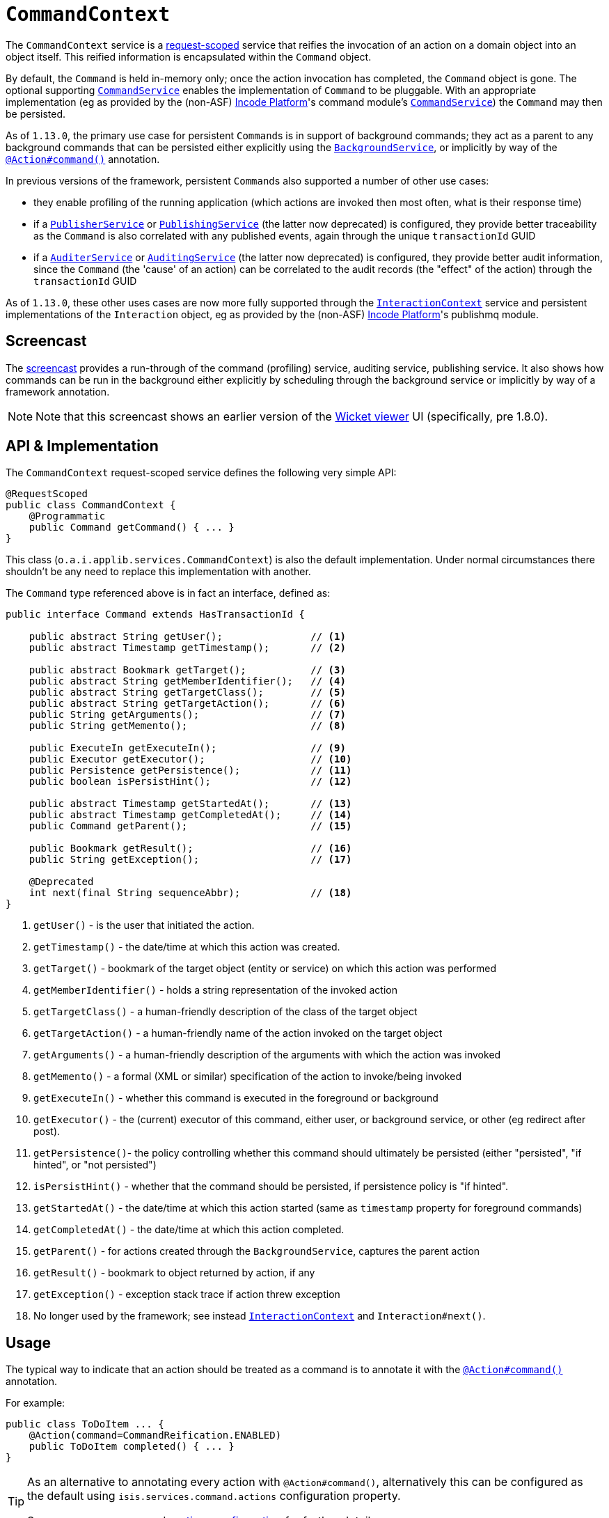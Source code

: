 [[_rgsvc_application-layer-api_CommandContext]]
= `CommandContext`
:Notice: Licensed to the Apache Software Foundation (ASF) under one or more contributor license agreements. See the NOTICE file distributed with this work for additional information regarding copyright ownership. The ASF licenses this file to you under the Apache License, Version 2.0 (the "License"); you may not use this file except in compliance with the License. You may obtain a copy of the License at. http://www.apache.org/licenses/LICENSE-2.0 . Unless required by applicable law or agreed to in writing, software distributed under the License is distributed on an "AS IS" BASIS, WITHOUT WARRANTIES OR  CONDITIONS OF ANY KIND, either express or implied. See the License for the specific language governing permissions and limitations under the License.
:_basedir: ../../
:_imagesdir: images/



The `CommandContext` service is a xref:../rgant/rgant.adoc#_rgant-RequestScoped[request-scoped] service that reifies the invocation of an action on a domain object into an object itself. This reified information is encapsulated within the `Command` object.

By default, the `Command` is held in-memory only; once the action invocation has completed, the `Command` object is gone. The optional
 supporting xref:../rgsvc/rgsvc.adoc#_rgsvc_application-layer-spi_CommandService[`CommandService`] enables the implementation of `Command` to be pluggable. With an appropriate implementation (eg as provided by the (non-ASF) link:http://platform.incode.org[Incode Platform^]'s command module's xref:../rgsvc/rgsvc.adoc#_rgsvc_application-layer-spi_CommandService[`CommandService`]) the `Command` may then be persisted.

As of `1.13.0`, the primary use case for persistent ``Command``s is in support of background commands; they act as a parent to any background commands that can be persisted either explicitly using the xref:../rgsvc/rgsvc.adoc#_rgsvc_application-layer-api_BackgroundService[`BackgroundService`], or implicitly by way of the xref:../rgant/rgant.adoc#_rgant-Action_command[`@Action#command()`] annotation.

In previous versions of the framework, persistent ``Command``s also supported a number of other use cases:

* they enable profiling of the running application (which actions are invoked then most often, what is their response time)
* if a xref:../rgsvc/rgsvc.adoc#_rgsvc_persistence-layer-spi_PublisherService[`PublisherService`] or xref:../rgsvc/rgsvc.adoc#_rgsvc_persistence-layer-spi_PublishingService[`PublishingService`] (the latter now deprecated) is configured, they provide better traceability as the `Command` is also correlated with any published events, again through the unique `transactionId` GUID
* if a xref:../rgsvc/rgsvc.adoc#_rgsvc_spi_AuderService[`AuditerService`] or xref:../rgsvc/rgsvc.adoc#_rgsvc_spi_AuditService[`AuditingService`] (the latter now deprecated) is configured, they provide better audit information, since the `Command` (the 'cause' of an action) can be correlated to the audit records (the "effect" of the action) through the `transactionId` GUID

As of `1.13.0`, these other uses cases are now more fully supported through the
xref:../rgsvc/rgsvc.adoc#_rgsvc_application-layer-api_InteractionContext[`InteractionContext`] service and persistent implementations of the ``Interaction`` object, eg as provided by the (non-ASF) link:http://platform.incode.org[Incode Platform^]'s publishmq module.




[[__rgsvc_application-layer-api_CommandContext_screencast]]
== Screencast


The link:https://www.youtube.com/watch?v=tqXUZkPB3EI[screencast] provides a run-through of the command (profiling) service, auditing service, publishing service. It also shows how commands can be run in the background either explicitly by scheduling through the background service or implicitly by way of a framework annotation.


[NOTE]
====
Note that this screencast shows an earlier version of the xref:../ugvw/ugvw.adoc#[Wicket viewer] UI (specifically, pre 1.8.0).
====




== API & Implementation

The `CommandContext` request-scoped service defines the following very simple API:

[source,java]
----
@RequestScoped
public class CommandContext {
    @Programmatic
    public Command getCommand() { ... }
}
----

This class (`o.a.i.applib.services.CommandContext`) is also the default implementation.  Under normal circumstances there shouldn't be any need to replace this implementation with another.

The `Command` type referenced above is in fact an interface, defined as:

[source,java]
----
public interface Command extends HasTransactionId {

    public abstract String getUser();               // <1>
    public abstract Timestamp getTimestamp();       // <2>

    public abstract Bookmark getTarget();           // <3>
    public abstract String getMemberIdentifier();   // <4>
    public abstract String getTargetClass();        // <5>
    public abstract String getTargetAction();       // <6>
    public String getArguments();                   // <7>
    public String getMemento();                     // <8>

    public ExecuteIn getExecuteIn();                // <9>
    public Executor getExecutor();                  // <10>
    public Persistence getPersistence();            // <11>
    public boolean isPersistHint();                 // <12>

    public abstract Timestamp getStartedAt();       // <13>
    public abstract Timestamp getCompletedAt();     // <14>
    public Command getParent();                     // <15>

    public Bookmark getResult();                    // <16>
    public String getException();                   // <17>

    @Deprecated
    int next(final String sequenceAbbr);            // <18>
}
----
<1> `getUser()` - is the user that initiated the action.
<2> `getTimestamp()` - the date/time at which this action was created.
<3> `getTarget()` - bookmark of the target object (entity or service) on which this action was performed
<4> `getMemberIdentifier()` - holds a string representation of the invoked action
<5> `getTargetClass()` - a human-friendly description of the class of the target object
<6> `getTargetAction()` - a human-friendly name of the action invoked on the target object
<7> `getArguments()` - a human-friendly description of the arguments with which the action was invoked
<8> `getMemento()` - a formal (XML or similar) specification of the action to invoke/being invoked
<9> `getExecuteIn()` - whether this command is executed in the foreground or background
<10> `getExecutor()` - the (current) executor of this command, either user, or background service, or other (eg redirect after post).
<11> `getPersistence()`- the policy controlling whether this command should ultimately be persisted (either "persisted", "if hinted", or "not persisted")
<12> `isPersistHint()` - whether that the command should be persisted, if persistence policy is "if hinted".
<13> `getStartedAt()` - the date/time at which this action started (same as `timestamp` property for foreground commands)
<14> `getCompletedAt()` - the date/time at which this action completed.
<15> `getParent()` - for actions created through the `BackgroundService`, captures the parent action
<16> `getResult()` - bookmark to object returned by action, if any
<17> `getException()` - exception stack trace if action threw exception
<18> No longer used by the framework; see instead
xref:../rgsvc/rgsvc.adoc#_rgsvc_application-layer-api_InteractionContext[`InteractionContext`] and `Interaction#next()`.



== Usage

The typical way to indicate that an action should be treated as a command is to annotate it with the xref:../rgant/rgant.adoc#_rgant-Action_command[`@Action#command()`] annotation.

For example:

[source,java]
----
public class ToDoItem ... {
    @Action(command=CommandReification.ENABLED)
    public ToDoItem completed() { ... }
}
----


[TIP]
====
As an alternative to annotating every action with `@Action#command()`, alternatively this can be configured as the default using `isis.services.command.actions` configuration property.

See xref:../rgant/rgant.adoc#_rgant-Action_command[`@Action#command()`] and xref:../rgcfg/rgcfg.adoc#_rgcfg_configuring-core[runtime configuration] for further details.
====


The xref:../rgant/rgant.adoc#_rgant-Action_command[`@Action#command()`] annotation can also be used to specify whether the command should be performed in the background, for example:

[source,java]
----
public class ToDoItem ... {
    @Command(executeIn=ExecuteIn.BACKGROUND)
    public ToDoItem scheduleImplicitly() {
        completeSlowly(3000);
        return this;
    }
}
----

When a background command is invoked, the user is returned the command object itself (to provide a handle to the command being invoked).

This requires that an implementation of xref:../rgsvc/rgsvc.adoc#_rgsvc_application-layer-spi_CommandService[`CommandService`] that persists the commands (such as the (non-ASF) link:http://platform.incode.org[Incode Platform^]'s command module's `CommandService`) is configured. It also requires that a scheduler is configured to execute the background commands, see xref:../rgsvc/rgsvc.adoc#_rgsvc_application-layer-spi_BackgroundCommandService[`BackgroundCommandService`]).



== Interacting with the services

Typically domain objects will have little need to interact with the `CommandContext` and `Command` directly; what is
more useful is that these are persisted in support of the various use cases identified above.

One case however where a domain object might want to obtain the `Command` is to determine whether it has been invoked in the foreground, or in the background. It can do this using the `getExecutedIn()` method:

Although not often needed, this then allows the domain object to access the `Command` object through the
`CommandContext` service.  To expand th above example:


[source,java]
----
public class ToDoItem ... {
    @Action(
        command=CommandReification.ENABLED,
        commandExecuteIn=CommandExecuteIn.BACKGROUND
    )
    public ToDoItem completed() {
        ...
        Command currentCommand = commandContext.getCommand();
        ...
    }
    @Inject
    CommandContext commandContext;
}
----


If run in the background, it might then notify the user (eg by email) if all work is done.

This leads us onto a related point, distinguishing the current effective user vs the originating "real" user. When running in the foreground, the current user can be obtained from the xref:../rgsvc/rgsvc.adoc#_rgsvc_core-domain-api_UserService[`UserService`], using:

[source,java]
----
String user = userService.getUser().getName();
----

If running in the background, however, then the current user will be the credentials of the background process, for example as run by a Quartz scheduler job.

The domain object can still obtain the original ("effective") user that caused the job to be created, using:

[source,java]
----
String user = commandContext.getCommand().getUser();
----





== Registering the Services

Assuming that the `configuration-and-annotation` services installer is configured (implicit if using the
`AppManifest` to xref:../rgcms/rgcms.adoc#_rgcms_classes_AppManifest-bootstrapping[bootstrap the app]) then Apache Isis' core
implementation of `CommandContext` service is automatically registered and injected (it is annotated with
`@DomainService`) so no further configuration is required.

To use an alternative implementation, use
xref:../rgant/rgant.adoc#_rgant-DomainServiceLayout_menuOrder[`@DomainServiceLayout#menuOrder()`] (as explained
in the xref:../rgsvc/rgsvc.adoc#__rgsvc_intro_overriding-the-services[introduction] to this guide).





== Related Services

The xref:../rgsvc/rgsvc.adoc#_rgsvc_application-layer-api_CommandContext[`CommandContext`] service is very similar in nature to the xref:../rgsvc/rgsvc.adoc#_rgsvc_api_InteactionContext[`InteactionContext`], in that the
`Command` object accessed through it is very similar to the `Interaction` object obtained from the `InteractionContext`.
The principle distinction is that while `Command` represents the __intention__ to invoke an action or edit a property,
the `Interaction` (and contained ``Execution``s) represents the actual execution.

Most of the time a `Command` will be followed directly by its corresponding `Interaction`.  However, if the `Command`
is annotated to run in the background (using xref:../rgant/rgant.adoc#_rgant-Action_command[`@Action#commandExecuteIn()`], or
is explicitly created through the xref:../rgsvc/rgsvc.adoc#_rgsvc_application-layer-api_BackgroundService[`BackgroundService`], then the actual
interaction/execution is deferred until some other mechanism invokes the command (eg as described
xref:../ugbtb/ugbtb.adoc#_ugbtb_headless-access_BackgroundCommandExecution[here]).  The persistence of background commands
requires a configured xref:../rgsvc/rgsvc.adoc#_rgsvc_application-layer-spi_BackgroundCommandService[`BackgroundCommandService`]) to actually
persist such commands for execution.

``Command``s - even if executed in the foreground - can also be persisted by way of the
xref:../rgsvc/rgsvc.adoc#_rgsvc_application-layer-spi_CommandService[`CommandService`].  Implementations of `CommandService` and
`BackgroundCommandService` are intended to go together, so that child ``Command``s persistent (to be executed in the
background) can be associated with their parent ``Command``s (executed in the foreground, with the background `Command`
created explicitly through the xref:../rgsvc/rgsvc.adoc#_rgsvc_application-layer-api_BackgroundService[`BackgroundService`]).
